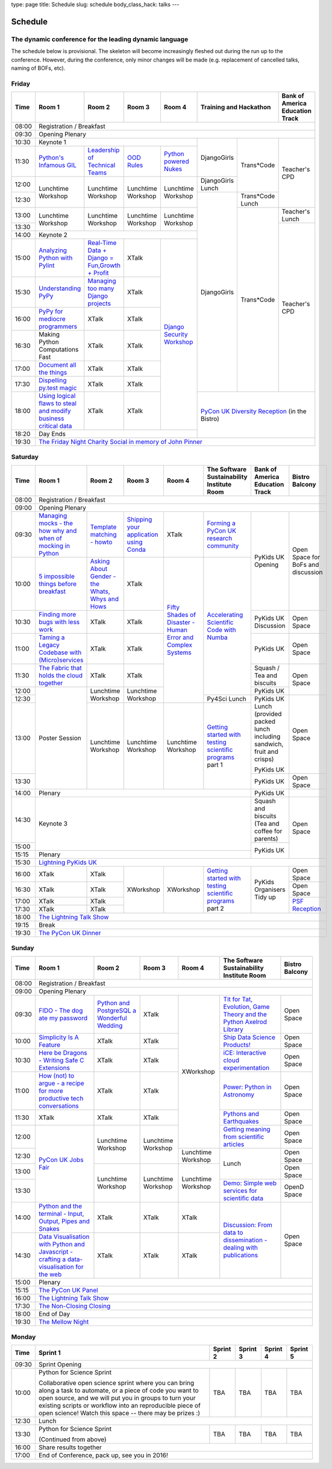 type: page
title: Schedule
slug: schedule
body_class_hack: talks
---

Schedule
========

The dynamic conference for the leading dynamic language
-------------------------------------------------------

The schedule below is provisional. The skeleton will become
increasingly fleshed out during the run up to the conference. However,
during the conference, only minor changes will be made (e.g.
replacement of cancelled talks, naming of BOFs, etc).

Friday
------

+-------+------------+------------+------------+------------+--------------------------+-----------+
| Time  | Room 1     | Room 2     | Room 3     | Room 4     | Training and Hackathon   | Bank of   |
|       |            |            |            |            |                          | America   |
|       |            |            |            |            |                          | Education |
|       |            |            |            |            |                          | Track     |
+=======+============+============+============+============+==========================+===========+
| 08:00 | Registration / Breakfast                                                                 |
+-------+------------------------------------------------------------------------------------------+
| 09:30 | Opening Plenary                                                                          |
+-------+---------------------------------------------------+-------------+------------+-----------+
| 10:30 | Keynote 1                                         | DjangoGirls | Trans*Code | Teacher's |
+-------+------------+------------+------------+------------+             |            | CPD       |
| 11:30 | `Python's \| `Leader\   | `OOD \     | `Python \  |             |            |           |
|       | Infamous \ | ship \     | Rules`_    | powered \  |             |            |           |
|       | GIL`_      | of \       |            | Nukes`_    |             |            |           |
|       |            | Technical \|            |            |             |            |           |
|       |            | Teams`_    |            |            |             |            |           |
|       |            |            |            |            |             |            |           |
|       |            |            |            |            |             |            |           |
|       |            |            |            |            |             |            |           |
|       |            |            |            |            |             |            |           |
|       |            |            |            |            |             |            |           |
+-------+------------+------------+------------+------------+-------------+            |           |
| 12:00 | Lunchtime  | Lunchtime  | Lunchtime  | Lunchtime  | DjangoGirls |            |           |
|       | Workshop   | Workshop   | Workshop   | Workshop   | Lunch       |            |           |
+-------+            |            |            |            +-------------+------------+           |
| 12:30 |            |            |            |            | DjangoGirls | Trans*Code |           |
|       |            |            |            |            |             | Lunch      |           |
+-------+------------+------------+------------+------------+             +------------+-----------+
| 13:00 | Lunchtime  | Lunchtime  | Lunchtime  | Lunchtime  |             | Trans*Code | Teacher's |
|       | Workshop   | Workshop   | Workshop   | Workshop   |             |            | Lunch     |
+-------+            |            |            |            |             |            +-----------+
| 13:30 |            |            |            |            |             |            | Teacher's |
|       |            |            |            |            |             |            | CPD       |
+-------+------------+------------+------------+------------+             |            |           |
| 14:00 | Keynote 2                                         |             |            |           |
+-------+------------+------------+------------+------------+             |            |           |
| 15:00 | `Analy\    | `Real-T\   | XTalk      | `Django \  |             |            |           |
|       | zing \     | ime \      |            | Security \ |             |            |           |
|       | Python \   | Data + Dj\ |            | Workshop`_ |             |            |           |
|       | with \     | ango = Fu\ |            |            |             |            |           |
|       | Pylint`_   | n,\ Growt\ |            |            |             |            |           |
|       |            | h + Profi\ |            |            |             |            |           |
|       |            | t`_        |            |            |             |            |           |
|       |            |            |            |            |             |            |           |
+-------+------------+------------+------------+            |             |            |           |
| 15:30 | `Under\    | `Managing \| XTalk      |            |             |            |           |
|       | standing \ | too \      |            |            |             |            |           |
|       | PyPy`_     | many \     |            |            |             |            |           |
|       |            | Django \   |            |            |             |            |           |
|       |            | projects`_ |            |            |             |            |           |
|       |            |            |            |            |             |            |           |
|       |            |            |            |            |             |            |           |
+-------+------------+------------+------------+            |             |            |           |
| 16:00 | `PyPy \    | XTalk      | XTalk      |            |             |            |           |
|       | for \      |            |            |            |             |            |           |
|       | mediocre \ |            |            |            |             |            |           |
|       | programme\ |            |            |            |             |            |           |
|       | rs`_ \     |            |            |            |             |            |           |
|       |            |            |            |            |             |            |           |
+-------+------------+------------+------------+            |             |            |           |
| 16:30 | Making \   | XTalk      | XTalk      |            |             |            |           |
|       | Python \   |            |            |            |             |            |           |
|       | Computat\  |            |            |            |             |            |           |
|       | ions \     |            |            |            |             |            |           |
|       | Fast \     |            |            |            |             |            |           |
+-------+------------+------------+------------+            |             |            |           |
| 17:00 | `Document  | XTalk      | XTalk      |            |             |            |           |
|       | all        |            |            |            |             |            |           |
|       | the        |            |            |            |             |            |           |
|       | things`_   |            |            |            |             |            |           |
+-------+------------+------------+------------+            |             |            |           |
| 17:30 | `Dispel\   | XTalk      | XTalk      |            |             |            |           |
|       | ling \     |            |            |            |             |            |           |
|       | py.test \  |            |            |            |             |            |           |
|       | magic`_    |            |            |            |             |            |           |
+-------+------------+------------+------------+            +-------------+------------+-----------+
| 18:00 | `Using \   | XTalk      | XTalk      |            | `PyCon UK Diversity Reception`_      |
|       | logical \  |            |            |            | (in the Bistro)                      |
|       | flaws \    |            |            |            |                                      |
|       | to \       |            |            |            |                                      |
|       | steal \    |            |            |            |                                      |
|       | and \      |            |            |            |                                      |
|       | modify \   |            |            |            |                                      |
|       | business \ |            |            |            |                                      |
|       | critical \ |            |            |            |                                      |
|       | data`_     |            |            |            |                                      |
+-------+------------+------------+------------+------------+                                      |
| 18:20 | Day Ends                                          |                                      |
+-------+---------------------------------------------------+--------------------------------------+
| 19:30 | `The Friday Night Charity Social in memory of John Pinner`_                              |
+-------+------------------------------------------------------------------------------------------+

Saturday
--------

+-------+----------+----------+----------+----------+-----------+-----------+-----------+
| Time  | Room 1   | Room 2   | Room 3   | Room 4   | The Soft\ | Bank of   | Bistro    |
|       |          |          |          |          | ware    \ | America   | Balcony   |
|       |          |          |          |          | Sustaina\ | Education |           |
|       |          |          |          |          | bility    | Track     |           |
|       |          |          |          |          | Institute |           |           |
|       |          |          |          |          | Room      |           |           |
+=======+==========+==========+==========+==========+===========+===========+===========+
| 08:00 | Registration / Breakfast                                                      |
+-------+-------------------------------------------------------------------------------+
| 09:00 | Opening Plenary                                                               |
+-------+----------+----------+----------+----------+-----------+-----------+-----------+
| 09:30 | `Manag\  | `Temp\   | `Ship\   | XTalk    | `Form\    | PyKids UK | Open      |
|       | ing \    | late \   | ping \   |          | ing  a \  | Opening   | Space     |
|       | mocks - \| matchin\ | your \   |          | PyCon UK \|           | for       |
|       | the \    | g - how\ | applic\  |          | research \|           | BoFs      |
|       | how \    | to`_     | ation \  |          | commun\   |           | and       |
|       | why \    |          | using \  |          | ity`_     |           | discuss\  |
|       | and \    |          | Conda`_  |          |           |           | ion       |
|       | when \   |          |          |          |           |           |           |
|       | of \     |          |          |          |           |           |           |
|       | mock\    |          |          |          |           |           |           |
|       | ing \    |          |          |          |           |           |           |
|       | in \     |          |          |          |           |           |           |
|       | Python`_ |          |          |          |           |           |           |
+-------+----------+----------+----------+----------+-----------+           |           |
| 10:00 | `5 \     | `Asking \| XTalk    | `Fifty \ | `Accel\   |           |           |
|       | impossi\ | About \  |          | Shades \ | erating \ |           |           |
|       | ble \    | Gender \ |          | of \     | Scient\   |           |           |
|       | things \ | - the \  |          | Disast\  | ific \    |           |           |
|       | before \ | Whats, \ |          | er - Hu\ | Code \    |           |           |
|       | break\   | Whys \   |          | man \    | with \    |           |           |
|       | fast`_ \ | and \    |          | Error \  | Numba`_   |           |           |
|       |          | Hows`_   |          | and \    |           |           |           |
+-------+----------+----------+----------+ Complex \|           +-----------+-----------+
| 10:30 | `Find\   | XTalk    | XTalk    | Syste\   |           | PyKids UK | Open      |
|       | ing \    |          |          | ms`_     |           | Discussion| Space     |
|       | more \   |          |          |          |           |           |           |
|       | bugs \   |          |          |          |           |           |           |
|       | with \   |          |          |          |           |           |           |
|       | less \   |          |          |          |           |           |           |
|       | work`_   |          |          |          |           |           |           |
+-------+----------+----------+----------+          |           +-----------+-----------+
| 11:00 | `Taming \| XTalk    | XTalk    |          |           | PyKids UK | Open      |
|       | a \      |          |          |          |           |           | Space     |
|       | Legacy \ |          |          |          |           |           |           |
|       | Code\    |          |          |          |           |           |           |
|       | base \   |          |          |          |           |           |           |
|       | with \   |          |          |          |           |           |           |
|       | (Micro)\ |          |          |          |           |           |           |
|       | servi\   |          |          |          |           |           |           |
|       | ces`_    |          |          |          |           |           |           |
|       |          |          |          |          |           |           |           |
+-------+----------+----------+----------+          |           +-----------+-----------+
| 11:30 | `The \   | XTalk    | XTalk    |          |           | Squash /  | Open      |
|       | Fabric \ |          |          |          |           | Tea and   | Space     |
|       | that \   |          |          |          |           | biscuits  |           |
|       | holds \  |          |          |          |           |           |           |
|       | the \    |          |          |          |           |           |           |
|       | cloud \  |          |          |          |           |           |           |
|       | toge\    |          |          |          |           |           |           |
|       | ther`_   |          |          |          |           |           |           |
+-------+----------+----------+----------+          |           +-----------+           |
| 12:00 | Poster   | Lunch\   | Lunch\   |          |           | PyKids UK |           |
|       | Session  | time     | time     |          |           |           |           |
+-------+          | Workshop | Workshop |          +-----------+-----------+-----------+
| 12:30 |          |          |          |          | Py4Sci    | PyKids UK | Open      |
|       |          |          |          |          | Lunch     | Lunch     | Space     |
|       |          |          |          |          |           | (provided |           |
|       |          |          |          |          |           | packed    |           |
|       |          |          |          |          |           | lunch     |           |
|       |          |          |          |          |           | including |           |
|       |          |          |          |          |           | sandwich, |           |
|       |          |          |          |          |           | fruit     |           |
|       |          |          |          |          |           | and       |           |
|       |          |          |          |          |           | crisps)   |           |
+-------+          +----------+----------+----------+-----------+           |           |
| 13:00 |          | Lunch\   | Lunch\   | Lunch\   | `Getting \| PyKids UK |           |
|       |          | time     | time     | time     | started \ |           |           |
+-------+          | Workshop | Workshop | Workshop | with \    +-----------+-----------+
| 13:30 |          |          |          |          | testing \ | PyKids UK | Open      |
|       |          |          |          |          | scient\   |           | Space     |
|       |          |          |          |          | ific pro\ |           |           |
|       |          |          |          |          | grams`_   |           |           |
|       |          |          |          |          | part 1    |           |           |
+-------+----------+----------+----------+----------+-----------+-----------+-----------+
| 14:00 | Plenary                                               | PyKids UK |           |
+-------+-------------------------------------------------------+-----------+-----------+
| 14:30 | Keynote 3                                             | Squash    | Open      |
|       |                                                       | and       | Space     |
|       |                                                       | biscuits  |           |
|       |                                                       | (Tea and  |           |
|       |                                                       | coffee    |           |
|       |                                                       | for       |           |
|       |                                                       | parents)  |           |
+-------+                                                       +-----------+           |
| 15:00 |                                                       | PyKids UK |           |
+-------+-------------------------------------------------------+           |           |
| 15:15 | Plenary                                               |           |           |
+-------+-------------------------------------------------------+-----------+-----------+
| 15:30 | `Lightning PyKids UK`_                                                        |
+-------+----------+----------+----------+----------+-----------+-----------+-----------+
| 16:00 | XTalk    | XTalk    | XWorkshop| XWorkshop| `Getting \| PyKids    | Open      |
|       |          |          |          |          | started \ | Organisers| Space     |
|       |          |          |          |          | with \    | Tidy up   |           |
+-------+----------+----------+          |          | testing \ |           +-----------+
| 16:30 | XTalk    | XTalk    |          |          | scient\   |           | Open      |
|       |          |          |          |          | ific \    |           | Space     |
|       |          |          |          |          | programs`_|           |           |
+-------+----------+----------+          |          | part 2    |           +-----------+
| 17:00 | XTalk    | XTalk    |          |          |           |           | `PSF \    |
|       |          |          |          |          |           |           | Recep\    |
|       |          |          |          |          |           |           | tion`_    |
+-------+----------+----------+          |          |           |           |           |
| 17:30 | XTalk    | XTalk    |          |          |           |           |           |
|       |          |          |          |          |           |           |           |
|       |          |          |          |          |           |           |           |
+-------+----------+----------+----------+----------+-----------+-----------+-----------+
| 18:00 | `The Lightning Talk Show`_                                                    |
+-------+-------------------------------------------------------------------------------+
| 19:15 | Break                                                                         |
+-------+-------------------------------------------------------------------------------+
| 19:30 | `The PyCon UK Dinner`_                                                        |
+-------+-------------------------------------------------------------------------------+

Sunday
------

+-------+------------+------------+------------+------------+------------+------------+
| Time  | Room 1     | Room 2     | Room 3     | Room 4     | The        | Bistro     |
|       |            |            |            |            | Software   | Balcony    |
|       |            |            |            |            | Sustainab\ |            |
|       |            |            |            |            | ility      |            |
|       |            |            |            |            | Institute  |            |
|       |            |            |            |            | Room       |            |
+=======+============+============+============+============+============+============+
| 08:00 | Registration / Breakfast                                                    |
+-------+------------+------------+------------+------------+------------+------------+
| 09:00 | Opening Plenary                                                             |
+-------+------------+------------+------------+------------+------------+------------+
| 09:30 | `FIDO - \  | `Python \  | XTalk      | XWorkshop  | `Tit for \ | Open       |
|       | The dog \  | and \      |            |            | Tat, \     | Space      |
|       | ate \      | Postgre\   |            |            | Evolut\    |            |
|       | my \       | SQL a \    |            |            | ion, \     |            |
|       | password`_ | Wonderful \|            |            | Game \     |            |
|       |            | Wedding`_  |            |            | Theory \   |            |
|       |            |            |            |            | and the \  |            |
|       |            |            |            |            | Python \   |            |
|       |            |            |            |            | Axelrod \  |            |
|       |            |            |            |            | Library`_  |            |
+-------+------------+------------+------------+            +------------+------------+
| 10:00 | `Simpli\   | XTalk      | XTalk      |            | `Ship \    | Open       |
|       | city \     |            |            |            | Data \     | Space      |
|       | Is A \     |            |            |            | Science \  |            |
|       | Feature`_  |            |            |            | Products!`_|            |
+-------+------------+------------+------------+            +------------+------------+
| 10:30 | `Here be \ | XTalk      | XTalk      |            | `iCE: \    | Open       |
|       | Dragons - \|            |            |            | Inter\     | Space      |
|       | Writing \  |            |            |            | active \   |            |
|       | Safe C \   |            |            |            | cloud \    |            |
|       | Exten\     |            |            |            | experimen\ |            |
|       | sions`_    |            |            |            | tation`_   |            |
+-------+------------+------------+------------+            +------------+------------+
| 11:00 | `How \     | XTalk      | XTalk      |            | `Power: \  | Open       |
|       | (not) to \ |            |            |            | Python in \| Space      |
|       | argue - \  |            |            |            | Astronomy`_|            |
|       | a recipe \ |            |            |            |            |            |
|       | for more \ |            |            |            |            |            |
|       | product\   |            |            |            |            |            |
|       | ive tech \ |            |            |            |            |            |
|       | conversa\  |            |            |            |            |            |
|       | tions`_    |            |            |            |            |            |
+-------+------------+------------+------------+            +------------+------------+
| 11:30 | XTalk      | XTalk      | XTalk      |            | `Pythons \ | Open       |
|       |            |            |            |            | and \      | Space      |
|       |            |            |            |            | Earth\     |            |
|       |            |            |            |            | quakes`_   |            |
+-------+------------+------------+------------+            +------------+------------+
| 12:00 | `PyCon UK \| Lunchtime  | Lunchtime  |            | `Getting \ | Open       |
|       | Jobs Fair`_| Workshop   | Workshop   |            | meaning \  | Space      |
|       |            |            |            |            | from \     |            |
|       |            |            |            |            | scient\    |            |
|       |            |            |            |            | ific \     |            |
|       |            |            |            |            | articles`_ |            |
+-------+            |            |            +------------+------------+------------+
| 12:30 |            |            |            | Lunchtime  | Lunch      | Open       |
|       |            |            |            | Workshop   |            | Space      |
|       |            |            |            |            |            |            |
+-------+            +------------+------------+------------+            +------------+
| 13:00 |            | Lunchtime  | Lunchtime  | Lunchtime  |            | Open       |
|       |            | Workshop   | Workshop   | Workshop   |            | Space      |
|       |            |            |            |            |            |            |
+-------+            |            |            |            +------------+------------+
| 13:30 |            |            |            |            | `Demo:  \  | OpenD      |
|       |            |            |            |            | Simple \   | Space      |
|       |            |            |            |            | web \      |            |
|       |            |            |            |            | services \ |            |
|       |            |            |            |            | for \      |            |
|       |            |            |            |            | scient\    |            |
|       |            |            |            |            | ific \     |            |
|       |            |            |            |            | data`_     |            |
+-------+------------+------------+------------+------------+------------+------------+
| 14:00 | `Python \  | XTalk      | XTalk      | XTalk      | `Discuss\  | Open       |
|       | and \      |            |            |            | ion: \     | Space      |
|       | the \      |            |            |            | From dat\  |            |
|       | termi\     |            |            |            | a to diss\ |            |
|       | nal - \    |            |            |            | eminatio\  |            |
|       | Input, \   |            |            |            | n - \      |            |
|       | Output, \  |            |            |            | dealing \  |            |
|       | Pipes \    |            |            |            | with \     |            |
|       | and \      |            |            |            | publicat\  |            |
|       | Snakes`_   |            |            |            | ions`_     |            |
+-------+------------+------------+------------+------------+            |            |
| 14:30 | `Data \    | XTalk      | XTalk      | XTalk      |            |            |
|       | Visual\    |            |            |            |            |            |
|       | isation \  |            |            |            |            |            |
|       | with \     |            |            |            |            |            |
|       | Python \   |            |            |            |            |            |
|       | and \      |            |            |            |            |            |
|       | Java\      |            |            |            |            |            |
|       | script - \ |            |            |            |            |            |
|       | crafting \ |            |            |            |            |            |
|       | a data-\   |            |            |            |            |            |
|       | visual\    |            |            |            |            |            |
|       | isation \  |            |            |            |            |            |
|       | for the \  |            |            |            |            |            |
|       | web`_      |            |            |            |            |            |
|       |            |            |            |            |            |            |
+-------+------------+------------+------------+------------+------------+------------+
| 15:00 | Plenary                                                                     |
+-------+-----------------------------------------------------------------------------+
| 15:15 | `The PyCon UK Panel`_                                                       |
+-------+-----------------------------------------------------------------------------+
| 16:00 | `The Lightning Talk Show`_                                                  |
+-------+-----------------------------------------------------------------------------+
| 17:30 | `The Non-Closing Closing`_                                                  |
+-------+-----------------------------------------------------------------------------+
| 18:00 | End of Day                                                                  |
+-------+-----------------------------------------------------------------------------+
| 19:30 | `The Mellow Night`_                                                         |
+-------+-----------------------------------------------------------------------------+

Monday
------

+-------+-----------------+-----------------+-----------------+-----------------+-----------------+
| Time  | Sprint 1        | Sprint 2        | Sprint 3        | Sprint 4        | Sprint 5        |
+=======+=================+=================+=================+=================+=================+
| 09:30 | Sprint Opening                                                                          |
+-------+-----------------+-----------------+-----------------+-----------------+-----------------+
| 10:00 | Python for      |TBA              | TBA             | TBA             | TBA             |
|       | Science Sprint  |                 |                 |                 |                 |
|       |                 |                 |                 |                 |                 |
|       | Collaborative   |                 |                 |                 |                 |
|       | open science    |                 |                 |                 |                 |
|       | sprint where    |                 |                 |                 |                 |
|       | you can bring   |                 |                 |                 |                 |
|       | along a task to |                 |                 |                 |                 |
|       | automate, or a  |                 |                 |                 |                 |
|       | piece of code   |                 |                 |                 |                 |
|       | you want to     |                 |                 |                 |                 |
|       | open source,    |                 |                 |                 |                 |
|       | and we will put |                 |                 |                 |                 |
|       | you in groups   |                 |                 |                 |                 |
|       | to turn your    |                 |                 |                 |                 |
|       | existing        |                 |                 |                 |                 |
|       | scripts or      |                 |                 |                 |                 |
|       | workflow into   |                 |                 |                 |                 |
|       | an reproducible |                 |                 |                 |                 |
|       | piece of open   |                 |                 |                 |                 |
|       | science! Watch  |                 |                 |                 |                 |
|       | this space --   |                 |                 |                 |                 |
|       | there may be    |                 |                 |                 |                 |
|       | prizes :)       |                 |                 |                 |                 |
+-------+-----------------+-----------------+-----------------+-----------------+-----------------+
| 12:30 | Lunch                                                                                   |
+-------+-----------------+-----------------+-----------------+-----------------+-----------------+
| 13:30 | Python for      |TBA              | TBA             | TBA             | TBA             |
|       | Science Sprint  |                 |                 |                 |                 |
|       |                 |                 |                 |                 |                 |
|       | (Continued      |                 |                 |                 |                 |
|       | from above)     |                 |                 |                 |                 |
|       |                 |                 |                 |                 |                 |
+-------+-----------------+-----------------+-----------------+-----------------+-----------------+
| 16:00 | Share results together                                                                  |
+-------+-----------------------------------------------------------------------------------------+
| 17:00 | End of Conference, pack up, see you in 2016!                                            |
+-------+-----------------------------------------------------------------------------------------+



.. _`The Lightning Talk Show`: /abstracts/#lightningtalks
.. _`The Mellow Night`: /abstracts/#mellow
.. _`The PyCon UK Dinner`: /abstracts/#dinner
.. _`The Friday Night Charity Social in memory of John Pinner`: /abstracts/#social
.. _`Python in Education`: /education/
.. _`PyCon UK Jobs Fair`: /abstracts/#jobfair
.. _`the pycon uk panel`: /abstracts/#panel
.. _`PyCon UK Diversity Reception`: /abstracts/#diversity
.. _`psf reception`: /abstracts/#psf
.. _`The Non-Closing Closing`: /abstracts/#nonclosing
.. _`Lightning PyKids UK`: /abstracts/#lightningkids


.. _`forming a pycon uk research community`: /abstracts/#form
.. _`accelerating scientific code with numba`: /abstracts/#numba
.. _`getting started with testing scientific programs`: /abstracts/#testing
.. _`tit for tat, evolution, game theory and the python axelrod library`: /abstracts/#titfortat
.. _`ship data science products!`: /abstracts/#ship
.. _`ice: interactive cloud experimentation`: /abstracts/#ice
.. _`Power: Python in Astronomy`: /abstracts/#power
.. _`Pythons and Earthquakes`: /abstracts/#earthquakes
.. _`Getting meaning from scientific articles`: /abstracts/#meaning
.. _`Demo: Simple web services for scientific data`: /abstracts/#demo
.. _`Discussion: From data to dissemination - dealing with publications`: /abstracts/#pubs


.. _`Python's Infamous GIL`: /talks/pythons-infamous-gil/
.. _`Analyzing Python with Pylint`: /talks/analyzing-python-with-pylint/
.. _`managing mocks - the how why and when of mocking in python`: /talks/managing-mocks-the-how-why-and-when-of-mocking-in-python/
.. _`5 impossible things before breakfast`: /talks/5-impossible-things-before-breakfast/
.. _`Understanding PyPy`: /talks/understanding-pypy/
.. _`PyPy for mediocre programmers`: /talks/pypy-for-mediocre-programmers/
.. _`Finding more bugs with less work`: /talks/finding-more-bugs-with-less-work/
.. _`Taming a Legacy Codebase with (Micro)services`: /talks/taming-a-legacy-codebase-with-microservices/
.. _`Making Python Computations Fast`: /talks/making-python-computations-fast/
.. _`Document all the things`: /talks/document-all-the-things/
.. _`Dispelling py.test magic`: /talks/dispelling-pytest-magic/
.. _`Using logical flaws to steal and modify business critical data`: /talks/using-logical-flaws-to-steal-and-modify-business-critical-data/
.. _`FIDO - The dog ate my password`: /talks/fido-the-dog-ate-my-password/
.. _`Simplicity Is A Feature`: /talks/simplicity-is-a-feature/
.. _`A deep dive into python import hooks`: /talks/a-deep-dive-into-python-import-hooks/
.. _`Here be Dragons - Writing Safe C Extensions`: /talks/here-be-dragons-writing-safe-c-extensions/
.. _`How (not) to argue - a recipe for more productive tech conversations`: /talks/how-not-to-argue-a-recipe-for-more-productive-tech-conversations/
.. _`The fabric that holds the cloud together`: /talks/the-fabric-that-holds-the-cloud-together-use-python-fabric-library-to-manage-your-openstack-environment/
.. _`Python and the terminal - Input, Output, Pipes and Snakes`: /talks/python-and-the-terminal-input-output-pipes-and-snakes/
.. _`data visualisation with python and javascript - crafting a data-visualisation for the web`: /talks/data-visualisation-with-python-and-javascript-crafting-a-data-visualisation-toolchain-for-the-web/
.. _`django security workshop`: /workshops/django-security/
.. _`real-time data + django = fun,growth + profit`: /talks/real-time-data-django-fun-growth-profit/
.. _`Shipping your application using Conda`: /talks/shipping-your-application-using-conda/
.. _`Template matching - howto`: /talks/image-recognition-via-template-matching
.. _`Asking About Gender - the Whats, Whys and Hows`: /talks/asking-about-gender-the-whats-whys-and-hows/
.. _`Python and PostgreSQL a Wonderful Wedding`: /talks/python-and-postgresql-a-wonderful-wedding/
.. _`Fifty Shades of Disaster - Human Error and Complex Systems`: /talks/fifty-shades-of-disaster-human-error-and-complex-systems/
.. _`Leadership of Technical Teams`: /talks/leadership-of-technical-teams/
.. _`OOD Rules`: /talks/ood-rules/
.. _`python powered nukes`: /talks/python-powered-nukes/
.. _`Managing too many Django projects`: /talks/managing-too-many-django-projects/
